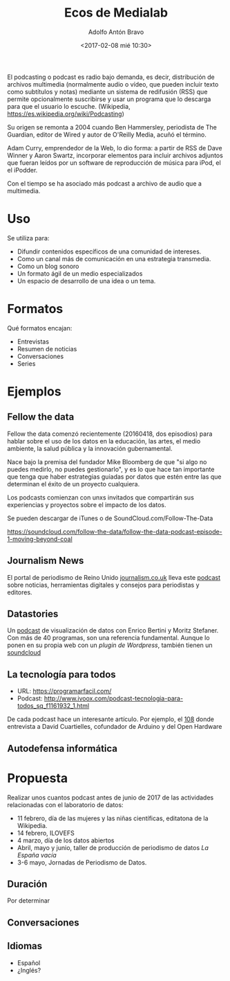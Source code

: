 #+CATEGORY: congreso, comunicación, evento
#+TAGS: podcast, audio, multimedia
#+DESCRIPTION: Propuesta de realización de podcasts para las actividades del laboratorio de datos durante 2017
#+TITLE: Ecos de Medialab
#+DATE: <2017-02-08 mié 10:30>
#+AUTHOR: Adolfo Antón Bravo
#+EMAIL: adolfo@medialab-prado.es
#+OPTIONS: todo:nil pri:nil tags:nil ^:nil 

#+OPTIONS: reveal_center:t reveal_progress:t reveal_history:nil reveal_control:t
#+OPTIONS: reveal_mathjax:t reveal_rolling_links:t reveal_keyboard:t reveal_overview:t num:nil
#+OPTIONS: reveal_width:1200 reveal_height:800
#+OPTIONS: toc:nil
#+REVEAL_MARGIN: 0.1
#+REVEAL_MIN_SCALE: 0.5
#+REVEAL_MAX_SCALE: 2.5
#+REVEAL_TRANS: linear
#+REVEAL_THEME: sky
#+REVEAL_HLEVEL: 2
#+REVEAL_HEAD_PREAMBLE: <meta name="description" content="Org-Reveal Introduction.">
#+REVEAL_POSTAMBLE: <p> Creado por adolflow. </p>
#+REVEAL_PLUGINS: (highlight markdown notes)
#+REVEAL_EXTRA_CSS: file:///home/flow/Documentos/software/reveal.js/css/reveal.css
#+REVEAL_ROOT: file:///home/flow/Documentos/software/reveal.js/

El podcasting o podcast es radio bajo demanda, es decir, distribución
de archivos multimedia (normalmente audio o vídeo, que pueden incluir
texto como subtítulos y notas) mediante un sistema de redifusión (RSS)
que permite opcionalmente suscribirse y usar un programa que lo
descarga para que el usuario lo escuche. (Wikipedia, https://es.wikipedia.org/wiki/Podcasting)

Su origen se remonta a 2004 cuando Ben Hammersley, periodista de The
Guardian, editor de Wired y autor de O'Reilly Media, acuñó el término.

Adam Curry, emprendedor de la Web, lo dio forma: a partir de RSS de
Dave Winner y Aaron Swartz, incorporar elementos para incluir archivos
adjuntos que fueran leídos por un software de reproducción de música
para iPod, el el iPodder.

Con el tiempo se ha asociado más podcast a archivo de audio que a
multimedia.

* Uso

Se utiliza para:
- Difundir contenidos específicos de una comunidad de intereses.
- Como un canal más de comunicación en una estrategia transmedia.
- Como un blog sonoro
- Un formato ágil de un medio especializados
- Un espacio de desarrollo de una idea o un tema.

* Formatos

Qué formatos encajan:

- Entrevistas
- Resumen de noticias
- Conversaciones
- Series

* Ejemplos

** Fellow the data
Fellow the data comenzó recientemente (20160418, dos episodios) para
hablar sobre el uso de los datos en la educación, las artes, el medio ambiente, la salud pública
y la innovación gubernamental.

Nace bajo la premisa del fundador Mike Bloomberg de que "si algo no puedes
medirlo, no puedes gestionarlo", y es lo que hace tan importante que
tenga que haber estrategias guiadas por datos que estén entre las que
determinan el éxito de un proyecto cualquiera.

Los podcasts comienzan con unxs invitados que compartirán sus
experiencias y proyectos sobre el impacto de los datos.

Se pueden descargar de iTunes o de SoundCloud.com/Follow-The-Data

https://soundcloud.com/follow-the-data/follow-the-data-podcast-episode-1-moving-beyond-coal

** Journalism News

El portal de periodismo de Reino Unido [[https://journalism.co.uk][journalism.co.uk]] lleva este
[[https://soundcloud.com/journalismnews][podcast]] sobre noticias, herramientas digitales y consejos para
periodistas y editores.

** Datastories

Un [[http://datastori.es/][podcast]] de visualización de datos con Enrico Bertini y Moritz
Stefaner. Con más de 40 programas, son una referencia fundamental. Aunque lo ponen en su propia web con un [[y][plugin de Wordpress]], también tienen un [[https://soundcloud.com/datastories][soundcloud]]

** La tecnología para todos
- URL: https://programarfacil.com/
- Podcast:
  http://www.ivoox.com/podcast-tecnologia-para-todos_sq_f1161932_1.html

De cada podcast hace un interesante artículo. Por ejemplo, el [[https://programarfacil.com/podcast/david-cuartielles-open-hardware/][108]] donde
entrevista a David Cuartielles, cofundador de Arduino y del Open
Hardware

** Autodefensa informática
   :PROPERTIES:
   :URL:      https://autodefensainformatica.radioalmaina.org/
   :Radio:    Radio Almaina
   :Ciudad:   Granada
   :Blog:     Wordpress
   :Podcast:  Archive.org
   :END:      

* Propuesta

Realizar unos cuantos podcast antes de junio de 2017 de las actividades relacionadas con el laboratorio de datos:
- 11 febrero, día de las mujeres y las niñas científicas, editatona de la Wikipedia.
- 14 febrero, ILOVEFS
- 4 marzo, día de los datos abiertos
- Abril, mayo y junio, taller de producción de periodismo de datos /La España vacía/
- 3-6 mayo, Jornadas de Periodismo de Datos.

** Duración

Por determinar
** Conversaciones

** Idiomas
- Español
- ¿Inglés?
